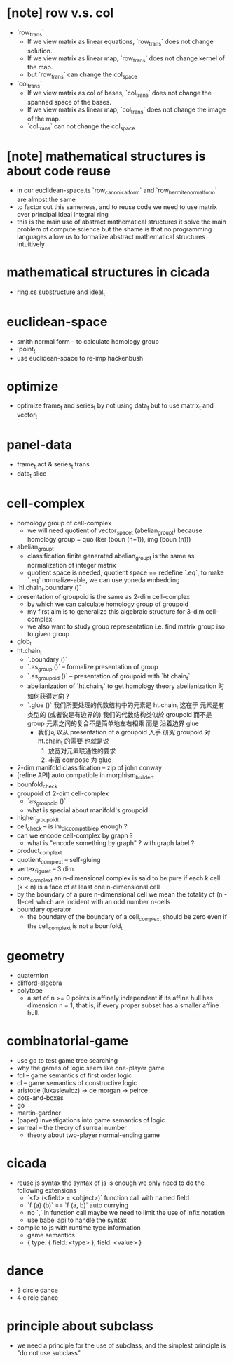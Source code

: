 * [note] row v.s. col
- `row_trans`
  - If we view matrix as linear equations,
    `row_trans` does not change solution.
  - If we view matrix as linear map,
    `row_trans` does not change kernel of the map.
  - but `row_trans` can change the col_space
- `col_trans`
  - If we view matrix as col of bases,
    `col_trans` does not change the spanned space of the bases.
  - If we view matrix as linear map,
    `col_trans` does not change the image of the map.
  - `col_trans` can not change the col_space
* [note] mathematical structures is about code reuse
- in our euclidean-space.ts
  `row_canonical_form` and `row_hermite_normal_form`
  are almost the same
- to factor out this sameness, and to reuse code
  we need to use matrix over principal ideal integral ring
- this is the main use of abstract mathematical structures
  it solve the main problem of compute science
  but the shame is that
  no programming languages allow us
  to formalize abstract mathematical structures intuitively
* mathematical structures in cicada
- ring.cs substructure and ideal_t
* euclidean-space
- smith normal form -- to calculate homology group
- `point_t`
- use euclidean-space to re-imp hackenbush
* optimize
- optimize frame_t and series_t by not using data_t
  but to use matrix_t and vector_t
* panel-data
- frame_t.act & series_t.trans
- data_t slice
* cell-complex
- homology group of cell-complex
  - we will need quotient of vector_space_t (abelian_group_t)
    because homology group = quo (ker (boun (n+1)), img (boun (n)))
- abelian_group_t
  - classification finite generated abelian_group_t
    is the same as normalization of integer matrix
  - quotient space is needed,
    quotient space == redefine `.eq`,
    to make `.eq` normalize-able,
    we can use yoneda embedding
- `hl.chain_t.boundary ()`
- presentation of groupoid is the same as 2-dim cell-complex
  - by which we can calculate homology group of groupoid
  - my first aim is to
    generalize this algebraic structure for 3-dim cell-complex
  - we also want to study group representation
    i.e. find matrix group iso to given group
- glob_t
- ht.chain_t
  - `.boundary ()`
  - `.as_group ()` -- formalize presentation of group
  - `.as_groupoid ()` -- presentation of groupoid with `ht.chain_t`
  - abelianization of `ht.chain_t` to get homology theory
    abelianization 时如何获得定向 ?
  - `.glue ()`
    我们所要处理的代数结构中的元素是 ht.chain_t
    这在于
    元素是有类型的 (或者说是有边界的)
    我们的代数结构类似於 groupoid 而不是 group
    元素之间的复合不是简单地左右相乘
    而是 沿着边界 glue
    - 我们可以从 presentation of a groupoid 入手
      研究 groupoid 对 ht.chain_t 的需要
      也就是说
      1. 放宽对元素联通性的要求
      2. 丰富 compose 为 glue
- 2-dim manifold classification -- zip of john conway
- [refine API] auto compatible in morphism_builder_t
- bounfold_check
- groupoid of 2-dim cell-complex
  - `as_groupoid ()`
  - what is special about manifold's groupoid
- higher_groupoid_t
- cell_check -- is im_dic_compatible_p enough ?
- can we encode cell-complex by graph ?
  - what is "encode something by graph" ?
    with graph label ?
- product_complex_t
- quotient_complex_t -- self-gluing
- vertex_figure_t -- 3 dim
- pure_complex_t
  an n-dimensional complex is said to be pure
  if each k cell (k < n) is a face of at least one n-dimensional cell
- by the boundary of a pure n-dimensional cell
  we mean the totality of (n - 1)-cell
  which are incident with an odd number n-cells
- boundary operator
  - the boundary of the boundary of a cell_complex_t should be zero
    even if the cell_complex_t is not a bounfold_t
* geometry
- quaternion
- clifford-algebra
- polytope
  - a set of n >= 0 points is affinely independent
    if its affine hull has dimension n − 1,
    that is, if every proper subset has a smaller affine hull.
* combinatorial-game
- use go to test game tree searching
- why the games of logic seem like one-player game
- fol -- game semantics of first order logic
- cl -- game semantics of constructive logic
- aristotle (lukasiewicz) -> de morgan -> peirce
- dots-and-boxes
- go
- martin-gardner
- (paper) investigations into game semantics of logic
- surreal -- the theory of surreal number
  - theory about two-player normal-ending game
* cicada
- reuse js syntax
  the syntax of js is enough
  we only need to do the following extensions
  - `<f> (<field> = <object>)`
    function call with named field
  - `f (a) (b)` == `f (a, b)`
    auto currying
  - no `,` in function call
    maybe we need to limit the use of infix notation
  - use babel api to handle the syntax
- compile to js with runtime type information
  - game semantics
  - { type: { field: <type> }, field: <value> }
* dance
- 3 circle dance
- 4 circle dance
* principle about subclass
- we need a principle for the use of subclass,
  and the simplest principle is "do not use subclass".
